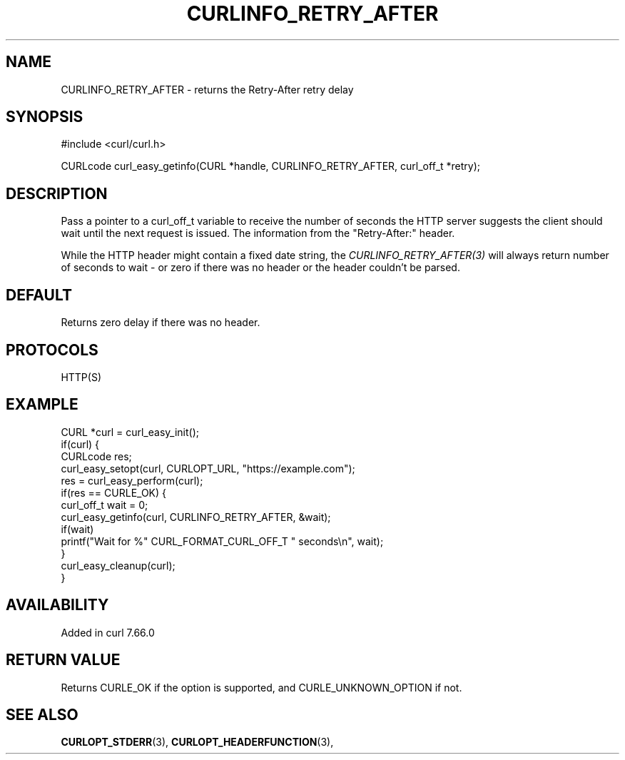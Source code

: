 .\" **************************************************************************
.\" *                                  _   _ ____  _
.\" *  Project                     ___| | | |  _ \| |
.\" *                             / __| | | | |_) | |
.\" *                            | (__| |_| |  _ <| |___
.\" *                             \___|\___/|_| \_\_____|
.\" *
.\" * Copyright (C) 1998 - 2020, Daniel Stenberg, <daniel@haxx.se>, et al.
.\" *
.\" * This software is licensed as described in the file COPYING, which
.\" * you should have received as part of this distribution. The terms
.\" * are also available at https://curl.se/docs/copyright.html.
.\" *
.\" * You may opt to use, copy, modify, merge, publish, distribute and/or sell
.\" * copies of the Software, and permit persons to whom the Software is
.\" * furnished to do so, under the terms of the COPYING file.
.\" *
.\" * This software is distributed on an "AS IS" basis, WITHOUT WARRANTY OF ANY
.\" * KIND, either express or implied.
.\" *
.\" **************************************************************************
.\"
.TH CURLINFO_RETRY_AFTER 3 "November 04, 2020" "libcurl 7.76.0" "curl_easy_getinfo options"

.SH NAME
CURLINFO_RETRY_AFTER \- returns the Retry-After retry delay
.SH SYNOPSIS
#include <curl/curl.h>

CURLcode curl_easy_getinfo(CURL *handle, CURLINFO_RETRY_AFTER, curl_off_t *retry);
.SH DESCRIPTION
Pass a pointer to a curl_off_t variable to receive the number of seconds the
HTTP server suggests the client should wait until the next request is
issued. The information from the "Retry-After:" header.

While the HTTP header might contain a fixed date string, the
\fICURLINFO_RETRY_AFTER(3)\fP will always return number of seconds to wait -
or zero if there was no header or the header couldn't be parsed.
.SH DEFAULT
Returns zero delay if there was no header.
.SH PROTOCOLS
HTTP(S)
.SH EXAMPLE
.nf
CURL *curl = curl_easy_init();
if(curl) {
  CURLcode res;
  curl_easy_setopt(curl, CURLOPT_URL, "https://example.com");
  res = curl_easy_perform(curl);
  if(res == CURLE_OK) {
    curl_off_t wait = 0;
    curl_easy_getinfo(curl, CURLINFO_RETRY_AFTER, &wait);
    if(wait)
      printf("Wait for %" CURL_FORMAT_CURL_OFF_T " seconds\\n", wait);
  }
  curl_easy_cleanup(curl);
}
.fi
.SH AVAILABILITY
Added in curl 7.66.0
.SH RETURN VALUE
Returns CURLE_OK if the option is supported, and CURLE_UNKNOWN_OPTION if not.
.SH "SEE ALSO"
.BR CURLOPT_STDERR "(3), " CURLOPT_HEADERFUNCTION "(3), "
